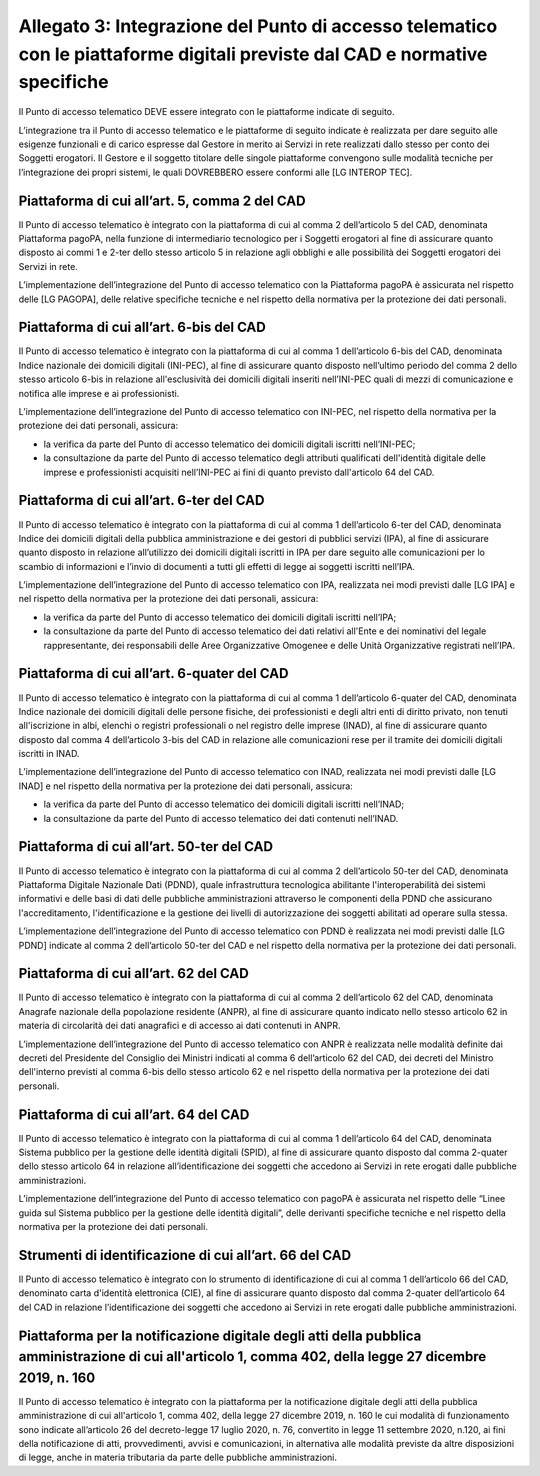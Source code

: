 Allegato 3: Integrazione del Punto di accesso telematico con le piattaforme digitali previste dal CAD e normative specifiche
############################################################################################################################

Il Punto di accesso telematico DEVE essere integrato con le piattaforme 
indicate di seguito.

L’integrazione tra il Punto di accesso telematico e le piattaforme di 
seguito indicate è  realizzata per dare seguito alle esigenze funzionali 
e di carico espresse dal Gestore in merito ai Servizi in rete realizzati 
dallo stesso per conto dei Soggetti erogatori. Il Gestore e il soggetto 
titolare delle singole piattaforme convengono sulle modalità tecniche 
per l’integrazione dei propri sistemi, le quali DOVREBBERO essere 
conformi alle [LG INTEROP TEC].

Piattaforma di cui all’art. 5, comma 2 del CAD
==============================================
Il Punto di accesso telematico è integrato con la piattaforma di cui 
al comma 2 dell’articolo 5 del CAD, denominata Piattaforma pagoPA, 
nella funzione di intermediario tecnologico per i Soggetti erogatori 
al fine di assicurare quanto disposto ai commi 1 e 2-ter dello stesso 
articolo 5 in relazione agli obblighi e alle possibilità dei Soggetti 
erogatori dei Servizi in rete.

L’implementazione dell’integrazione del Punto di accesso telematico con 
la Piattaforma pagoPA è assicurata nel rispetto delle [LG PAGOPA], 
delle relative  specifiche tecniche e nel rispetto della normativa 
per la protezione dei dati personali. 

Piattaforma di cui all’art. 6-bis del CAD
=========================================
Il Punto di accesso telematico è integrato con la piattaforma di cui 
al comma 1 dell’articolo 6-bis del CAD, denominata Indice nazionale 
dei domicili digitali (INI-PEC), al fine di assicurare quanto disposto 
nell’ultimo periodo del comma 2 dello stesso articolo 6-bis in relazione 
all'esclusività dei domicili digitali inseriti nell’INI-PEC quali di 
mezzi di comunicazione e notifica alle imprese e ai professionisti.

L’implementazione dell’integrazione del Punto di accesso telematico 
con INI-PEC, nel rispetto della normativa per la protezione dei dati 
personali, assicura:

- la verifica da parte del Punto di accesso telematico dei domicili 
  digitali iscritti nell’INI-PEC; 
- la consultazione da parte del Punto di accesso telematico degli 
  attributi qualificati dell'identità digitale delle imprese e 
  professionisti acquisiti nell’INI-PEC ai fini di quanto previsto 
  dall'articolo 64 del CAD.

Piattaforma di cui all’art. 6-ter del CAD
=========================================
Il Punto di accesso telematico è integrato con la piattaforma di cui 
al comma 1 dell’articolo 6-ter del CAD, denominata Indice dei domicili 
digitali della pubblica amministrazione e dei gestori di pubblici 
servizi (IPA), al fine di assicurare quanto disposto in relazione 
all’utilizzo dei domicili digitali iscritti in IPA per dare seguito 
alle comunicazioni per lo scambio di informazioni e l’invio di documenti 
a tutti gli effetti di legge ai soggetti iscritti nell’IPA.

L’implementazione dell’integrazione del Punto di accesso telematico 
con IPA, realizzata nei modi previsti dalle [LG IPA] e nel rispetto 
della normativa per la protezione dei dati personali, assicura:

- la verifica da parte del Punto di accesso telematico dei domicili 
  digitali iscritti nell’IPA;
- la consultazione da parte del Punto di accesso telematico dei dati 
  relativi all'Ente e dei nominativi del legale rappresentante, dei 
  responsabili delle Aree Organizzative Omogenee e delle Unità 
  Organizzative registrati nell’IPA.

Piattaforma di cui all’art. 6-quater del CAD
============================================
Il Punto di accesso telematico è integrato con la piattaforma di cui 
al comma 1 dell’articolo 6-quater del CAD, denominata Indice nazionale 
dei domicili digitali delle persone fisiche, dei professionisti e degli 
altri enti di diritto privato, non tenuti all'iscrizione in albi, 
elenchi o registri professionali o nel registro delle imprese (INAD), 
al fine di assicurare quanto disposto dal comma 4 dell’articolo 3-bis 
del CAD in relazione alle comunicazioni rese per il tramite dei domicili 
digitali iscritti in INAD.

L’implementazione dell’integrazione del Punto di accesso telematico con INAD, 
realizzata nei modi previsti dalle [LG INAD] e nel rispetto della normativa 
per la protezione dei dati personali, assicura:

- la verifica da parte del Punto di accesso telematico dei domicili 
  digitali iscritti nell’INAD;
- la consultazione da parte del Punto di accesso telematico dei dati 
  contenuti nell’INAD.

Piattaforma di cui all’art. 50-ter del CAD
==========================================
Il Punto di accesso telematico è integrato con la piattaforma di cui 
al comma 2 dell’articolo 50-ter del CAD, denominata Piattaforma Digitale 
Nazionale Dati (PDND), quale infrastruttura tecnologica abilitante 
l'interoperabilità dei sistemi informativi e delle basi di dati delle 
pubbliche amministrazioni attraverso le componenti della PDND che 
assicurano l'accreditamento, l'identificazione e la gestione dei livelli 
di autorizzazione dei soggetti abilitati ad operare sulla stessa.

L’implementazione dell’integrazione del Punto di accesso telematico con 
PDND è realizzata nei modi previsti dalle [LG PDND] indicate al comma 2 
dell’articolo 50-ter del CAD e nel rispetto della normativa per la 
protezione dei dati personali.

Piattaforma di cui all’art. 62 del CAD
======================================
Il Punto di accesso telematico è integrato con la piattaforma di cui 
al comma 2 dell’articolo 62 del CAD, denominata Anagrafe nazionale 
della popolazione residente (ANPR), al fine di assicurare quanto 
indicato nello stesso articolo 62 in materia di circolarità dei dati 
anagrafici e di accesso ai dati contenuti in ANPR.

L’implementazione dell’integrazione del Punto di accesso telematico con 
ANPR è realizzata nelle modalità definite dai decreti del Presidente 
del Consiglio dei Ministri indicati al comma 6 dell’articolo 62 del CAD, 
dei decreti del Ministro dell'interno previsti al comma 6-bis dello 
stesso articolo 62 e nel rispetto della normativa per la protezione 
dei dati personali. 

Piattaforma di cui all’art. 64 del CAD
======================================
Il Punto di accesso telematico è integrato con la piattaforma di cui 
al comma 1 dell’articolo 64 del CAD, denominata Sistema pubblico per 
la gestione delle identità digitali (SPID), al fine di assicurare 
quanto disposto dal comma 2-quater dello stesso articolo 64 in 
relazione all’identificazione dei soggetti che accedono ai Servizi in 
rete erogati dalle pubbliche amministrazioni.

L’implementazione dell’integrazione del Punto di accesso telematico 
con pagoPA è assicurata nel rispetto delle “Linee guida sul Sistema 
pubblico per la gestione delle identità digitali”, delle derivanti 
specifiche tecniche e nel rispetto della normativa per la protezione 
dei dati personali. 

Strumenti di identificazione di cui all’art. 66 del CAD
=======================================================
Il Punto di accesso telematico è integrato con lo strumento di 
identificazione di cui al comma 1 dell’articolo 66 del CAD, denominato 
carta d'identità elettronica (CIE), al fine di assicurare quanto 
disposto dal comma 2-quater dell’articolo 64 del CAD in relazione 
l’identificazione dei soggetti che accedono ai Servizi in rete erogati 
dalle pubbliche amministrazioni.

Piattaforma per la notificazione digitale degli atti della pubblica amministrazione di cui all'articolo 1, comma 402, della legge 27 dicembre 2019, n. 160
==========================================================================================================================================================
Il Punto di accesso telematico è integrato con la piattaforma per la 
notificazione digitale degli atti della pubblica amministrazione di cui 
all'articolo 1, comma 402, della legge 27 dicembre 2019, n. 160 le cui 
modalità di funzionamento sono indicate all’articolo 26 del 
decreto-legge 17 luglio 2020, n. 76, convertito in legge 11 settembre 
2020, n.120, ai fini della notificazione di atti, provvedimenti, avvisi 
e comunicazioni, in alternativa alle modalità previste da altre 
disposizioni di legge, anche in materia tributaria da parte delle 
pubbliche amministrazioni. 

.. forum_italia::
  :topic_id: 22254
  :scope: document
